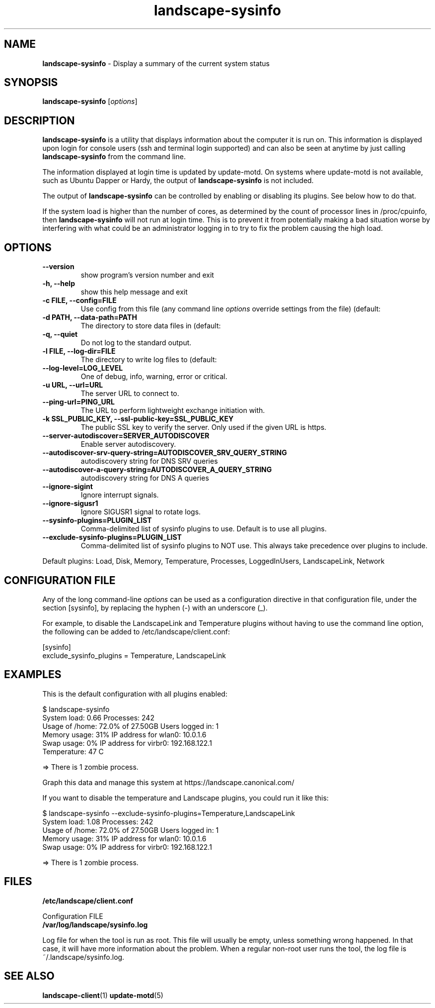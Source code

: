.\"Text automatically generated by txt2man
.TH landscape-sysinfo 1 "18 September 2012" "" ""
.SH NAME
\fBlandscape-sysinfo \fP- Display a summary of the current system status
\fB
.SH SYNOPSIS
.nf
.fam C

\fBlandscape-sysinfo\fP [\fIoptions\fP]

.fam T
.fi
.fam T
.fi
.SH DESCRIPTION

\fBlandscape-sysinfo\fP is a utility that displays information about the computer it is run
on. This information is displayed upon login for console users
(ssh and terminal login supported) and can also be seen at anytime
by just calling \fBlandscape-sysinfo\fP from the command line.
.PP
The information displayed at login time is updated by update-motd. On
systems where update-motd is not available, such as Ubuntu Dapper or
Hardy, the output of \fBlandscape-sysinfo\fP is not included.
.PP
The output of \fBlandscape-sysinfo\fP can be controlled by enabling or
disabling its plugins. See below how to do that.
.PP
If the system load is higher than the number of cores, as determined by the
count of processor lines in /proc/cpuinfo, then
\fBlandscape-sysinfo\fP will not run at login time. This is to prevent it from
potentially making a bad situation worse by interfering with what could be an
administrator logging in to try to fix the problem causing the high load.
.SH OPTIONS
.TP
.B
\fB--version\fP
show program's version number and exit
.TP
.B
\fB-h\fP, \fB--help\fP
show this help message and exit
.TP
.B
\fB-c\fP FILE, \fB--config\fP=FILE
Use config from this file (any command line \fIoptions\fP
override settings from the file) (default:
'/etc/landscape/client.conf').
.TP
.B
\fB-d\fP PATH, \fB--data-path\fP=PATH
The directory to store data files in (default:
'/var/lib/landscape/client/').
.TP
.B
\fB-q\fP, \fB--quiet\fP
Do not log to the standard output.
.TP
.B
\fB-l\fP FILE, \fB--log-dir\fP=FILE
The directory to write log files to (default:
'/var/log/landscape').
.TP
.B
\fB--log-level\fP=LOG_LEVEL
One of debug, info, warning, error or critical.
.TP
.B
\fB-u\fP URL, \fB--url\fP=URL
The server URL to connect to.
.TP
.B
\fB--ping-url\fP=PING_URL
The URL to perform lightweight exchange initiation
with.
.TP
.B
\fB-k\fP SSL_PUBLIC_KEY, \fB--ssl-public-key\fP=SSL_PUBLIC_KEY
The public SSL key to verify the server. Only used if
the given URL is https.
.TP
.B
\fB--server-autodiscover\fP=SERVER_AUTODISCOVER
Enable server autodiscovery.
.TP
.B
\fB--autodiscover-srv-query-string\fP=AUTODISCOVER_SRV_QUERY_STRING
autodiscovery string for DNS SRV queries
.TP
.B
\fB--autodiscover-a-query-string\fP=AUTODISCOVER_A_QUERY_STRING
autodiscovery string for DNS A queries
.TP
.B
\fB--ignore-sigint\fP
Ignore interrupt signals.
.TP
.B
\fB--ignore-sigusr1\fP
Ignore SIGUSR1 signal to rotate logs.
.TP
.B
\fB--sysinfo-plugins\fP=PLUGIN_LIST
Comma-delimited list of sysinfo plugins to use.
Default is to use all plugins.
.TP
.B
\fB--exclude-sysinfo-plugins\fP=PLUGIN_LIST
Comma-delimited list of sysinfo plugins to NOT use.
This always take precedence over plugins to include.
.RE
.PP
Default plugins: Load, Disk, Memory, Temperature, Processes, LoggedInUsers,
LandscapeLink, Network
.SH CONFIGURATION FILE

Any of the long command-line \fIoptions\fP can be used as a configuration directive
in that configuration file, under the section [sysinfo], by replacing the hyphen
(-) with an underscore (_).
.PP
For example, to disable the LandscapeLink and Temperature plugins
without having to use the command line option, the following can be added to
/etc/landscape/client.conf:
.PP
.nf
.fam C
    [sysinfo]
    exclude_sysinfo_plugins = Temperature, LandscapeLink


.fam T
.fi
.SH EXAMPLES

This is the default configuration with all plugins enabled:
.PP
.nf
.fam C
    $ landscape-sysinfo
      System load:    0.66               Processes:             242
      Usage of /home: 72.0% of 27.50GB   Users logged in:       1
      Memory usage:   31%                IP address for wlan0:  10.0.1.6
      Swap usage:     0%                 IP address for virbr0: 192.168.122.1
      Temperature:    47 C

      => There is 1 zombie process.

      Graph this data and manage this system at https://landscape.canonical.com/

.fam T
.fi
If you want to disable the temperature and Landscape plugins, you could run it like this:
.PP
.nf
.fam C
    $ landscape-sysinfo --exclude-sysinfo-plugins=Temperature,LandscapeLink
      System load:    1.08               Processes:             242
      Usage of /home: 72.0% of 27.50GB   Users logged in:       1
      Memory usage:   31%                IP address for wlan0:  10.0.1.6
      Swap usage:     0%                 IP address for virbr0: 192.168.122.1

      => There is 1 zombie process.

.fam T
.fi
.SH FILES
.TP
.B
/etc/landscape/client.conf
.PP
Configuration FILE
.TP
.B
/var/log/landscape/sysinfo.log
.PP
Log file for when the tool is run as root. This file will usually be empty,
unless something wrong happened. In that case, it will have more information
about the problem.
When a regular non-root user runs the tool, the log file is ~/.landscape/sysinfo.log.
.SH SEE ALSO
\fBlandscape-client\fP(1)
\fBupdate-motd\fP(5)
